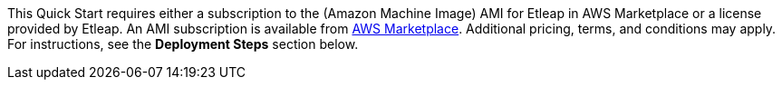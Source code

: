 // Include details about the license and how they can sign up. If no license is required, clarify that. 

// Or, if the deployment uses an AMI, update this paragraph. If it doesn’t, remove the paragraph.
This Quick Start requires either a subscription to the (Amazon Machine Image) AMI for Etleap in AWS Marketplace or a license provided by Etleap. An AMI subscription is available from https://aws.amazon.com/marketplace/pp/B07NM5J1PB?qid=1594321833265&sr=0-1&ref_=srh_res_product_title[AWS Marketplace^]. Additional pricing, terms, and conditions may apply. For instructions, see the *Deployment Steps* section below.
